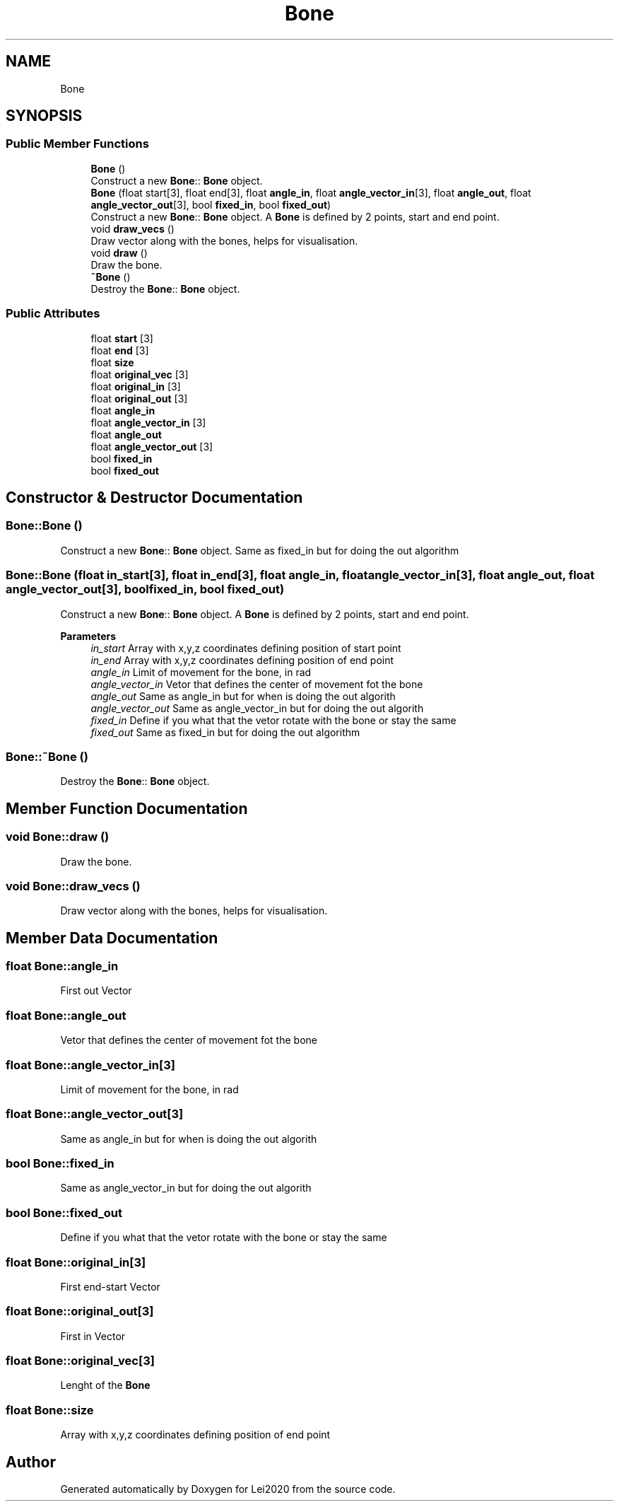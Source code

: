 .TH "Bone" 3 "Wed Jul 22 2020" "Version v0.1" "Lei2020" \" -*- nroff -*-
.ad l
.nh
.SH NAME
Bone
.SH SYNOPSIS
.br
.PP
.SS "Public Member Functions"

.in +1c
.ti -1c
.RI "\fBBone\fP ()"
.br
.RI "Construct a new \fBBone\fP:: \fBBone\fP object\&. "
.ti -1c
.RI "\fBBone\fP (float start[3], float end[3], float \fBangle_in\fP, float \fBangle_vector_in\fP[3], float \fBangle_out\fP, float \fBangle_vector_out\fP[3], bool \fBfixed_in\fP, bool \fBfixed_out\fP)"
.br
.RI "Construct a new \fBBone\fP:: \fBBone\fP object\&. A \fBBone\fP is defined by 2 points, start and end point\&. "
.ti -1c
.RI "void \fBdraw_vecs\fP ()"
.br
.RI "Draw vector along with the bones, helps for visualisation\&. "
.ti -1c
.RI "void \fBdraw\fP ()"
.br
.RI "Draw the bone\&. "
.ti -1c
.RI "\fB~Bone\fP ()"
.br
.RI "Destroy the \fBBone\fP:: \fBBone\fP object\&. "
.in -1c
.SS "Public Attributes"

.in +1c
.ti -1c
.RI "float \fBstart\fP [3]"
.br
.ti -1c
.RI "float \fBend\fP [3]"
.br
.ti -1c
.RI "float \fBsize\fP"
.br
.ti -1c
.RI "float \fBoriginal_vec\fP [3]"
.br
.ti -1c
.RI "float \fBoriginal_in\fP [3]"
.br
.ti -1c
.RI "float \fBoriginal_out\fP [3]"
.br
.ti -1c
.RI "float \fBangle_in\fP"
.br
.ti -1c
.RI "float \fBangle_vector_in\fP [3]"
.br
.ti -1c
.RI "float \fBangle_out\fP"
.br
.ti -1c
.RI "float \fBangle_vector_out\fP [3]"
.br
.ti -1c
.RI "bool \fBfixed_in\fP"
.br
.ti -1c
.RI "bool \fBfixed_out\fP"
.br
.in -1c
.SH "Constructor & Destructor Documentation"
.PP 
.SS "Bone::Bone ()"

.PP
Construct a new \fBBone\fP:: \fBBone\fP object\&. Same as fixed_in but for doing the out algorithm
.SS "Bone::Bone (float in_start[3], float in_end[3], float angle_in, float angle_vector_in[3], float angle_out, float angle_vector_out[3], bool fixed_in, bool fixed_out)"

.PP
Construct a new \fBBone\fP:: \fBBone\fP object\&. A \fBBone\fP is defined by 2 points, start and end point\&. 
.PP
\fBParameters\fP
.RS 4
\fIin_start\fP Array with x,y,z coordinates defining position of start point 
.br
\fIin_end\fP Array with x,y,z coordinates defining position of end point 
.br
\fIangle_in\fP Limit of movement for the bone, in rad 
.br
\fIangle_vector_in\fP Vetor that defines the center of movement fot the bone 
.br
\fIangle_out\fP Same as angle_in but for when is doing the out algorith 
.br
\fIangle_vector_out\fP Same as angle_vector_in but for doing the out algorith 
.br
\fIfixed_in\fP Define if you what that the vetor rotate with the bone or stay the same 
.br
\fIfixed_out\fP Same as fixed_in but for doing the out algorithm 
.RE
.PP

.SS "Bone::~Bone ()"

.PP
Destroy the \fBBone\fP:: \fBBone\fP object\&. 
.SH "Member Function Documentation"
.PP 
.SS "void Bone::draw ()"

.PP
Draw the bone\&. 
.SS "void Bone::draw_vecs ()"

.PP
Draw vector along with the bones, helps for visualisation\&. 
.SH "Member Data Documentation"
.PP 
.SS "float Bone::angle_in"
First out Vector 
.SS "float Bone::angle_out"
Vetor that defines the center of movement fot the bone 
.SS "float Bone::angle_vector_in[3]"
Limit of movement for the bone, in rad 
.SS "float Bone::angle_vector_out[3]"
Same as angle_in but for when is doing the out algorith 
.SS "bool Bone::fixed_in"
Same as angle_vector_in but for doing the out algorith 
.SS "bool Bone::fixed_out"
Define if you what that the vetor rotate with the bone or stay the same 
.SS "float Bone::original_in[3]"
First end-start Vector 
.SS "float Bone::original_out[3]"
First in Vector 
.SS "float Bone::original_vec[3]"
Lenght of the \fBBone\fP 
.SS "float Bone::size"
Array with x,y,z coordinates defining position of end point 

.SH "Author"
.PP 
Generated automatically by Doxygen for Lei2020 from the source code\&.
